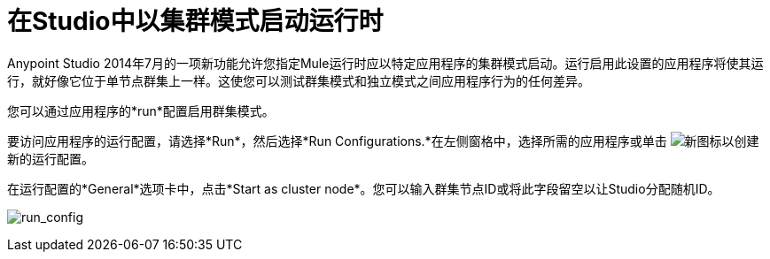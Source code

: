 = 在Studio中以集群模式启动运行时
:keywords: mule, esb, deploy, launch, run, anypoint studio, cluster

Anypoint Studio 2014年7月的一项新功能允许您指定Mule运行时应以特定应用程序的集群模式启动。运行启用此设置的应用程序将使其运行，就好像它位于单节点群集上一样。这使您可以测试群集模式和独立模式之间应用程序行为的任何差异。

您可以通过应用程序的*run*配置启用群集模式。

要访问应用程序的运行配置，请选择*Run*，然后选择*Run Configurations.*在左侧窗格中，选择所需的应用程序或单击 image:new.png[新]图标以创建新的运行配置。

在运行配置的*General*选项卡中，点击*Start as cluster node*。您可以输入群集节点ID或将此字段留空以让Studio分配随机ID。

image:run_config.png[run_config]


